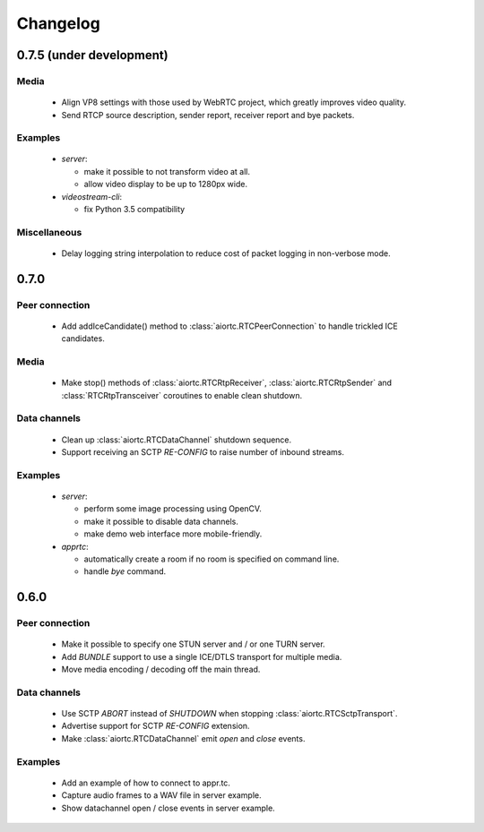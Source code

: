 Changelog
=========

0.7.5 (under development)
-------------------------

Media
.....

  * Align VP8 settings with those used by WebRTC project, which greatly improves
    video quality.

  * Send RTCP source description, sender report, receiver report and bye packets.

Examples
........

  * `server`:

    - make it possible to not transform video at all.

    - allow video display to be up to 1280px wide.

  * `videostream-cli`:

    - fix Python 3.5 compatibility

Miscellaneous
.............

  * Delay logging string interpolation to reduce cost of packet logging in
    non-verbose mode.

0.7.0
-----

Peer connection
...............

  * Add addIceCandidate() method to :class:`aiortc.RTCPeerConnection` to handle
    trickled ICE candidates.

Media
.....

  * Make stop() methods of :class:`aiortc.RTCRtpReceiver`, :class:`aiortc.RTCRtpSender`
    and :class:`RTCRtpTransceiver` coroutines to enable clean shutdown.

Data channels
.............

  * Clean up :class:`aiortc.RTCDataChannel` shutdown sequence.

  * Support receiving an SCTP `RE-CONFIG` to raise number of inbound streams.

Examples
........

  * `server`:

    - perform some image processing using OpenCV.

    - make it possible to disable data channels.

    - make demo web interface more mobile-friendly.

  * `apprtc`:

    - automatically create a room if no room is specified on command line.

    - handle `bye` command.

0.6.0
-----

Peer connection
...............

  * Make it possible to specify one STUN server and / or one TURN server.

  * Add `BUNDLE` support to use a single ICE/DTLS transport for multiple media.

  * Move media encoding / decoding off the main thread.

Data channels
.............

  * Use SCTP `ABORT` instead of `SHUTDOWN` when stopping :class:`aiortc.RTCSctpTransport`.

  * Advertise support for SCTP `RE-CONFIG` extension.

  * Make :class:`aiortc.RTCDataChannel` emit `open` and `close` events.

Examples
........

  * Add an example of how to connect to appr.tc.

  * Capture audio frames to a WAV file in server example.

  * Show datachannel open / close events in server example.
